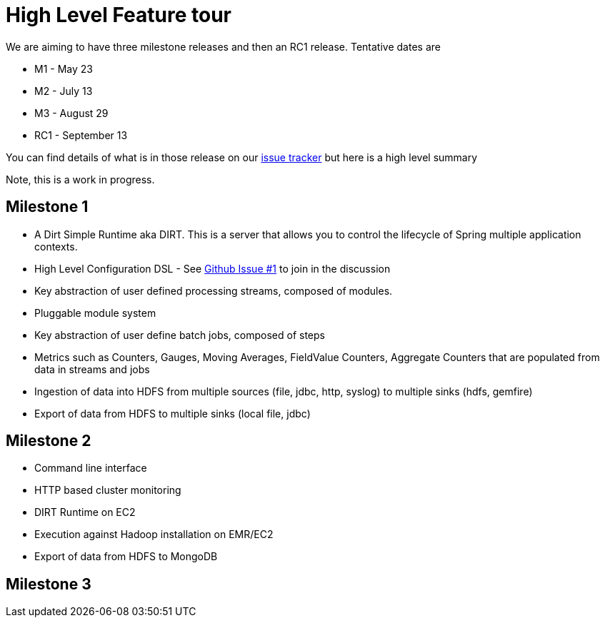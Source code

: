 = High Level Feature tour

We are aiming to have three milestone releases and then an RC1 release.  Tentative dates are

* M1 - May 23
* M2 - July 13
* M3 - August 29
* RC1 - September 13

You can find details of what is in those release on our https://jira.springsource.org/browse/XD[issue tracker] but here is a high level summary

Note, this is a work in progress.

== Milestone 1

* A Dirt Simple Runtime aka DIRT.  This is a server that allows you to control the lifecycle of Spring multiple application contexts. 
* High Level Configuration DSL - See https://github.com/SpringSource/spring-xd/issues/1[Github Issue #1] to join in the discussion
* Key abstraction of user defined processing streams, composed of modules.
* Pluggable module system
* Key abstraction of user define batch jobs, composed of steps
* Metrics such as Counters, Gauges, Moving Averages, FieldValue Counters, Aggregate Counters that are populated from data in streams and jobs
* Ingestion of data into HDFS from multiple sources (file, jdbc, http, syslog) to multiple sinks (hdfs, gemfire)
* Export of data from HDFS to multiple sinks (local file, jdbc)


== Milestone 2

* Command line interface
* HTTP based cluster monitoring
* DIRT Runtime on EC2
* Execution against Hadoop installation on EMR/EC2
* Export of data from HDFS to MongoDB

== Milestone 3


